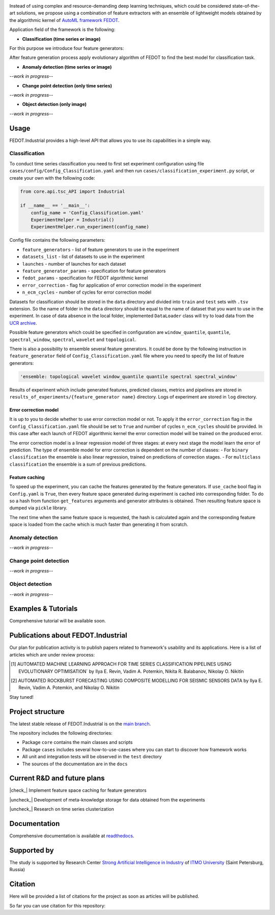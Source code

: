 .. container::

    .. image:: docs/img/fedot-industrial.png
        :width: 600px
        :align: center
        :alt: Fedot Industrial logo

.. container:: center

    .. image:: https://img.shields.io/github/issues/ITMO-NSS-team/Fedot.Industrial?style=for-the-badge
        :target: https://github.com/ITMO-NSS-team/Fedot.Industrial/issues
        :alt: Issues
    .. image:: https://img.shields.io/github/stars/ITMO-NSS-team/Fedot.Industrial?style=for-the-badge
        :target: https://github.com/ITMO-NSS-team/Fedot.Industrial/stargazers
        :alt: Stars
    .. image:: https://img.shields.io/badge/python-3.8-limegreen?style=for-the-badge&logo=python
        :target: https://www.python.org/downloads/release/python-380/
        :alt: Python 3.8
    .. image:: https://img.shields.io/github/license/ITMO-NSS-team/Fedot.Industrial?style=for-the-badge
        :target: https://github.com/ITMO-NSS-team/Fedot.Industrial/blob/main/LICENSE.md
        :alt: License
    .. image:: https://readthedocs.org/projects/ebonite/badge/?style=for-the-badge
        :target: https://fedotindustrial.readthedocs.io/en/latest/
        :alt: Documentation Status

Instead of using complex and resource-demanding deep learning techniques, which could be considered state-of-the-art
solutions, we propose using a combination of feature extractors with an ensemble of lightweight models obtained by the
algorithmic kernel of `AutoML framework FEDOT`_.

Application field of the framework is the following:

- **Classification (time series or image)**

For this purpose we introduce four feature
generators:

.. image:: docs/img/all-generators.png
    :width: 700px
    :align: center
    :alt: All generators

After feature generation process apply evolutionary
algorithm of FEDOT to find the best model for classification task.

- **Anomaly detection (time series or image)**

*--work in progress--*

- **Change point detection (only time series)**

*--work in progress--*

- **Object detection (only image)**

*--work in progress--*

Usage
-----

FEDOT.Industrial provides a high-level API that allows you
to use its capabilities in a simple way.

Classification
______________

To conduct time series classification you need to first
set experiment configuration using file ``cases/config/Config_Classification.yaml``
and then run ``cases/classification_experiment.py`` script, or create your own
with the following code:

.. code-block:: python

    from core.api.tsc_API import Industrial

    if __name__ == '__main__':
        config_name = 'Config_Classification.yaml'
        ExperimentHelper = Industrial()
        ExperimentHelper.run_experiment(config_name)


Config file contains the following parameters:

- ``feature_generators`` - list of feature generators to use in the experiment
- ``datasets_list`` - list of datasets to use in the experiment
- ``launches`` - number of launches for each dataset
- ``feature_generator_params`` - specification for feature generators
- ``fedot_params`` - specification for FEDOT algorithmic kernel
- ``error_correction`` - flag for application of error correction model in the experiment
- ``n_ecm_cycles`` - number of cycles for error correction model

Datasets for classification should be stored in the ``data`` directory and
divided into ``train`` and ``test`` sets with ``.tsv`` extension. So the name of folder
in the ``data`` directory should be equal to the name of dataset that you want
to use in the experiment. In case of data absence in the local folder, implemented ``DataLoader``
class will try to load data from the `UCR archive`_.

Possible feature generators which could be specified in configuration are
``window_quantile``, ``quantile``, ``spectral_window``, ``spectral``,
``wavelet`` and ``topological``.

There is also a possibility to ensemble several feature generators.
It could be done by the following instruction in
``feature_generator`` field of ``Config_Classification.yaml`` file where
you need to specify the list of feature generators:

.. code-block:: yaml

    'ensemble: topological wavelet window_quantile quantile spectral spectral_window'

Results of experiment which include generated features, predicted classes, metrics and
pipelines are stored in ``results_of_experiments/{feature_generator name}`` directory.
Logs of experiment are stored in ``log`` directory.

Error correction model
++++++++++++++++++++++

It is up to you to decide whether to use error correction model or not. To apply it the ``error_correction``
flag in the ``Config_Classification.yaml`` file should be set to ``True`` and number of
cycles ``n_ecm_cycles`` should be provided.
In this case after each launch of FEDOT algorithmic kernel the error correction model will be trained on the
produced error.

.. image:: docs/img/error_corr_model.png
    :width: 900px
    :align: center
    :alt: Error correction model

The error correction model is a linear regression model of
three stages: at every next stage the model learn the error of
prediction. The type of ensemble model for error correction is dependent
on the number of classes:
- For ``binary classification`` the ensemble is also
linear regression, trained on predictions of correction stages.
- For ``multiclass classification`` the ensemble is a sum of previous predictions.

Feature caching
+++++++++++++++

To speed up the experiment, you can cache the features generated by the feature generators.
If ``use_cache`` bool flag in ``Config.yaml`` is ``True``, then every feature space generated during experiment is
cached into corresponding folder. To do so a hash from function ``get_features`` arguments and generator attributes
is obtained. Then resulting feature space is dumped via ``pickle`` library.

The next time when the same feature space is requested, the hash is calculated again and the corresponding
feature space is loaded from the cache which is much faster than generating it from scratch.

Anomaly detection
_________________

*--work in progress--*

Change point detection
______________________

*--work in progress--*

Object detection
________________

*--work in progress--*

Examples & Tutorials
--------------------

Comprehensive tutorial will be available soon.

Publications about FEDOT.Industrial
-----------------------------------

Our plan for publication activity is to publish papers related to
framework's usability and its applications. Here is a list of articles which are
under review process:

.. [1] AUTOMATED MACHINE LEARNING APPROACH FOR TIME SERIES
       CLASSIFICATION PIPELINES USING EVOLUTIONARY OPTIMISATION` by Ilya E. Revin,
       Vadim A. Potemkin, Nikita R. Balabanov, Nikolay O. Nikitin

.. [2] AUTOMATED ROCKBURST FORECASTING USING COMPOSITE MODELLING FOR SEISMIC SENSORS DATA
       by Ilya E. Revin, Vadim A. Potemkin, and Nikolay O. Nikitin

Stay tuned!

Project structure
-----------------

The latest stable release of FEDOT.Industrial is on the `main
branch`_.

The repository includes the following directories:

- Package ``core`` contains the main classes and scripts
- Package ``cases`` includes several how-to-use-cases where you can start to discover how framework works
- All unit and integration tests will be observed in the ``test`` directory
- The sources of the documentation are in the ``docs``

Current R&D and future plans
----------------------------

|check_| Implement feature space caching for feature generators

|uncheck_| Development of meta-knowledge storage for data obtained from the experiments

|uncheck_| Research on time series clusterization

Documentation
-------------

Comprehensive documentation is available at readthedocs_.

Supported by
------------

The study is supported by Research Center
`Strong Artificial Intelligence in Industry`_
of `ITMO University`_ (Saint Petersburg, Russia)

Citation
--------

Here will be provided a list of citations for the project as soon as articles
will be published.

So far you can use citation for this repository:

.. code-block:: bibtex
    @online{fedot_industrial,
      author = {Revin, Ilya and Potemkin, Vadim and Balabanov, Nikita and Nikitin, Nikolay},
      title = {FEDOT.Industrial - Framework for automated time series analysis},
      year = 2022,
      url = {https://github.com/ITMO-NSS-team/Fedot.Industrial},
      urldate = {2022-05-05}
    }


.. _AutoML framework FEDOT: https://github.com/nccr-itmo/FEDOT
.. _UCR archive: https://www.cs.ucr.edu/~eamonn/time_series_data/
.. _main branch: https://github.com/ITMO-NSS-team/Fedot.Industrial
.. _Strong Artificial Intelligence in Industry: https://sai.itmo.ru/
.. _ITMO University: https://itmo.ru
.. _readthedocs: https://fedotindustrial.readthedocs.io/en/latest/


.. |check_| raw:: html

    <input checked=""  disabled="" type="checkbox">

.. |uncheck_| raw:: html

    <input disabled="" type="checkbox">